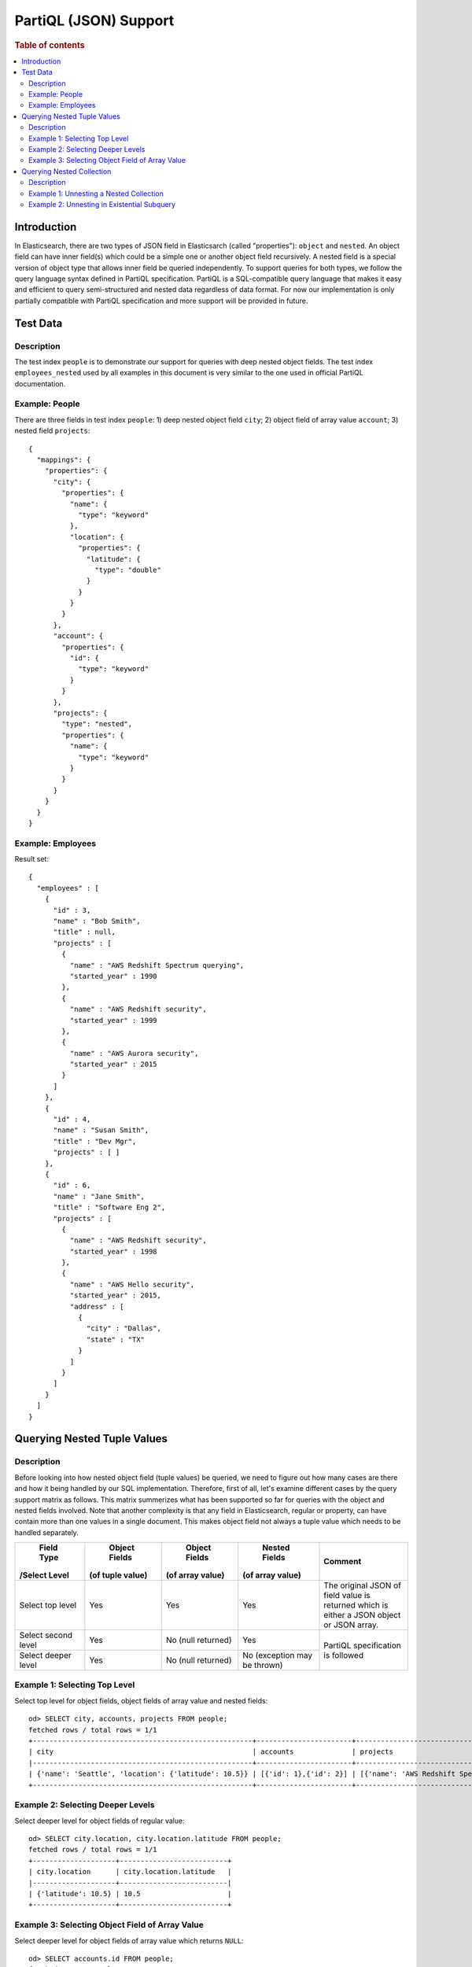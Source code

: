 
======================
PartiQL (JSON) Support
======================

.. rubric:: Table of contents

.. contents::
   :local:
   :depth: 2

Introduction
============

In Elasticsearch, there are two types of JSON field in Elasticsarch (called "properties"): ``object`` and ``nested``. An object field can have inner field(s) which could be a simple one or another object field recursively. A nested field is a special version of object type that allows inner field be queried independently. To support queries for both types, we follow the query language syntax defined in PartiQL specification. PartiQL is a SQL-compatible query language that makes it easy and efficient to query semi-structured and nested data regardless of data format. For now our implementation is only partially compatible with PartiQL specification and more support will be provided in future.

Test Data
=========

Description
-----------

The test index ``people`` is to demonstrate our support for queries with deep nested object fields.
The test index ``employees_nested`` used by all examples in this document is very similar to the one used in official PartiQL documentation.

Example: People
---------------

There are three fields in test index ``people``: 1) deep nested object field ``city``; 2) object field of array value ``account``; 3) nested field ``projects``::

    {
      "mappings": {
        "properties": {
          "city": {
            "properties": {
              "name": {
                "type": "keyword"
              },
              "location": {
                "properties": {
                  "latitude": {
                    "type": "double"
                  }
                }
              }
            }
          },
          "account": {
            "properties": {
              "id": {
                "type": "keyword"
              }
            }
          },
          "projects": {
            "type": "nested",
            "properties": {
              "name": {
                "type": "keyword"
              }
            }
          }
        }
      }
    }

Example: Employees
------------------

Result set::

	{
	  "employees" : [
	    {
	      "id" : 3,
	      "name" : "Bob Smith",
	      "title" : null,
	      "projects" : [
	        {
	          "name" : "AWS Redshift Spectrum querying",
	          "started_year" : 1990
	        },
	        {
	          "name" : "AWS Redshift security",
	          "started_year" : 1999
	        },
	        {
	          "name" : "AWS Aurora security",
	          "started_year" : 2015
	        }
	      ]
	    },
	    {
	      "id" : 4,
	      "name" : "Susan Smith",
	      "title" : "Dev Mgr",
	      "projects" : [ ]
	    },
	    {
	      "id" : 6,
	      "name" : "Jane Smith",
	      "title" : "Software Eng 2",
	      "projects" : [
	        {
	          "name" : "AWS Redshift security",
	          "started_year" : 1998
	        },
	        {
	          "name" : "AWS Hello security",
	          "started_year" : 2015,
	          "address" : [
	            {
	              "city" : "Dallas",
	              "state" : "TX"
	            }
	          ]
	        }
	      ]
	    }
	  ]
	}

Querying Nested Tuple Values
============================

Description
-----------

Before looking into how nested object field (tuple values) be queried, we need to figure out how many cases are there and how it being handled by our SQL implementation. Therefore, first of all, let's examine different cases by the query support matrix as follows. This matrix summerizes what has been supported so far for queries with the object and nested fields involved. Note that another complexity is that any field in Elasticsearch, regular or property, can have contain more than one values in a single document. This makes object field not always a tuple value which needs to be handled separately.

+---------------------+------------------+------------------+------------------+-------------------------+
|      Field Type     |   Object Fields  |   Object Fields  |   Nested Fields  |         Comment         |
|    /Select Level    | (of tuple value) | (of array value) | (of array value) |                         |
+=====================+==================+==================+==================+=========================+
| Select top level    | Yes              | Yes              | Yes              | The original JSON of    |
|                     |                  |                  |                  | field value is returned |
|                     |                  |                  |                  | which is either a JSON  |
|                     |                  |                  |                  | object or JSON array.   |
+---------------------+------------------+------------------+------------------+-------------------------+
| Select second level | Yes              | No               | Yes              |                         |
|                     |                  | (null returned)  |                  |                         |
+---------------------+------------------+------------------+------------------+ PartiQL specification   |
| Select deeper level | Yes              | No               | No               | is followed             |
|                     |                  | (null returned)  | (exception may   |                         |
|                     |                  |                  | be thrown)       |                         |
+---------------------+------------------+------------------+------------------+-------------------------+

Example 1: Selecting Top Level
------------------------------

Select top level for object fields, object fields of array value and nested fields::

    od> SELECT city, accounts, projects FROM people;
    fetched rows / total rows = 1/1
    +-----------------------------------------------------+-----------------------+----------------------------------------------------------------------------------------------------------------+
    | city                                                | accounts              | projects                                                                                                       |
    |-----------------------------------------------------+-----------------------+----------------------------------------------------------------------------------------------------------------|
    | {'name': 'Seattle', 'location': {'latitude': 10.5}} | [{'id': 1},{'id': 2}] | [{'name': 'AWS Redshift Spectrum querying'},{'name': 'AWS Redshift security'},{'name': 'AWS Aurora security'}] |
    +-----------------------------------------------------+-----------------------+----------------------------------------------------------------------------------------------------------------+

Example 2: Selecting Deeper Levels
----------------------------------

Select deeper level for object fields of regular value::

    od> SELECT city.location, city.location.latitude FROM people;
    fetched rows / total rows = 1/1
    +--------------------+--------------------------+
    | city.location      | city.location.latitude   |
    |--------------------+--------------------------|
    | {'latitude': 10.5} | 10.5                     |
    +--------------------+--------------------------+

Example 3: Selecting Object Field of Array Value
------------------------------------------------

Select deeper level for object fields of array value which returns ``NULL``::

    od> SELECT accounts.id FROM people;
    fetched rows / total rows = 1/1
    +---------------+
    | accounts.id   |
    |---------------|
    | null          |
    +---------------+

For selecting second level for nested fields, please read on and find more details in the following sections.

Querying Nested Collection
==========================

Description
-----------

In SQL-92, a database table can only have tuples that consists of scalar values. PartiQL extends SQL-92 to allow you query and unnest nested collection conveniently. In Elasticsearch world, this is very useful for index with object or nested field.

Example 1: Unnesting a Nested Collection
----------------------------------------

In the following example, it finds nested document (project) with field value (name) that satisfies the predicate (contains 'security'). Note that because each parent document can have more than one nested documents, the matched nested document is flattened. In other word, the final result is the Cartesian Product between parent and nested documents.

SQL query::

	POST /_opendistro/_sql
	{
	  "query" : """
		SELECT e.name AS employeeName,
		       p.name AS projectName
		FROM employees_nested AS e,
		     e.projects AS p
		WHERE p.name LIKE '%security%'
		"""
	}

Explain::

	{
	  "from" : 0,
	  "size" : 200,
	  "query" : {
	    "bool" : {
	      "filter" : [
	        {
	          "bool" : {
	            "must" : [
	              {
	                "nested" : {
	                  "query" : {
	                    "wildcard" : {
	                      "projects.name" : {
	                        "wildcard" : "*security*",
	                        "boost" : 1.0
	                      }
	                    }
	                  },
	                  "path" : "projects",
	                  "ignore_unmapped" : false,
	                  "score_mode" : "none",
	                  "boost" : 1.0,
	                  "inner_hits" : {
	                    "ignore_unmapped" : false,
	                    "from" : 0,
	                    "size" : 3,
	                    "version" : false,
	                    "seq_no_primary_term" : false,
	                    "explain" : false,
	                    "track_scores" : false,
	                    "_source" : {
	                      "includes" : [
	                        "projects.name"
	                      ],
	                      "excludes" : [ ]
	                    }
	                  }
	                }
	              }
	            ],
	            "adjust_pure_negative" : true,
	            "boost" : 1.0
	          }
	        }
	      ],
	      "adjust_pure_negative" : true,
	      "boost" : 1.0
	    }
	  },
	  "_source" : {
	    "includes" : [
	      "name"
	    ],
	    "excludes" : [ ]
	  }
	}

Result set:

+------------+---------------------+
|employeeName|          projectName|
+============+=====================+
|   Bob Smith|  AWS Aurora security|
+------------+---------------------+
|   Bob Smith|AWS Redshift security|
+------------+---------------------+
|  Jane Smith|   AWS Hello security|
+------------+---------------------+
|  Jane Smith|AWS Redshift security|
+------------+---------------------+


Example 2: Unnesting in Existential Subquery
--------------------------------------------

Alternatively, a nested collection can be unnested in subquery to check if it satisfies a condition.

SQL query::

	POST /_opendistro/_sql
	{
	  "query" : """
		SELECT e.name AS employeeName
		FROM employees_nested AS e
		WHERE EXISTS (
		  SELECT *
		  FROM e.projects AS p
		  WHERE p.name LIKE '%security%'
		)
		"""
	}

Explain::

	{
	  "from" : 0,
	  "size" : 200,
	  "query" : {
	    "bool" : {
	      "filter" : [
	        {
	          "bool" : {
	            "must" : [
	              {
	                "nested" : {
	                  "query" : {
	                    "bool" : {
	                      "must" : [
	                        {
	                          "bool" : {
	                            "must" : [
	                              {
	                                "bool" : {
	                                  "must_not" : [
	                                    {
	                                      "bool" : {
	                                        "must_not" : [
	                                          {
	                                            "exists" : {
	                                              "field" : "projects",
	                                              "boost" : 1.0
	                                            }
	                                          }
	                                        ],
	                                        "adjust_pure_negative" : true,
	                                        "boost" : 1.0
	                                      }
	                                    }
	                                  ],
	                                  "adjust_pure_negative" : true,
	                                  "boost" : 1.0
	                                }
	                              },
	                              {
	                                "wildcard" : {
	                                  "projects.name" : {
	                                    "wildcard" : "*security*",
	                                    "boost" : 1.0
	                                  }
	                                }
	                              }
	                            ],
	                            "adjust_pure_negative" : true,
	                            "boost" : 1.0
	                          }
	                        }
	                      ],
	                      "adjust_pure_negative" : true,
	                      "boost" : 1.0
	                    }
	                  },
	                  "path" : "projects",
	                  "ignore_unmapped" : false,
	                  "score_mode" : "none",
	                  "boost" : 1.0
	                }
	              }
	            ],
	            "adjust_pure_negative" : true,
	            "boost" : 1.0
	          }
	        }
	      ],
	      "adjust_pure_negative" : true,
	      "boost" : 1.0
	    }
	  },
	  "_source" : {
	    "includes" : [
	      "name"
	    ],
	    "excludes" : [ ]
	  }
	}

Result set:

+------------+
|employeeName|
+============+
|   Bob Smith|
+------------+
|  Jane Smith|
+------------+


